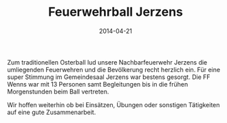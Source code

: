 #+TITLE: Feuerwehrball Jerzens
#+DATE: 2014-04-21
#+FACEBOOK_URL: 

Zum traditionellen Osterball lud unsere Nachbarfeuerwehr Jerzens die umliegenden Feuerwehren und die Bevölkerung recht herzlich ein. Für eine super Stimmung im Gemeindesaal Jerzens war bestens gesorgt. Die FF Wenns war mit 13 Personen samt Begleitungen bis in die frühen Morgenstunden beim Ball vertreten.

Wir hoffen weiterhin ob bei Einsätzen, Übungen oder sonstigen Tätigkeiten auf eine gute Zusammenarbeit.
